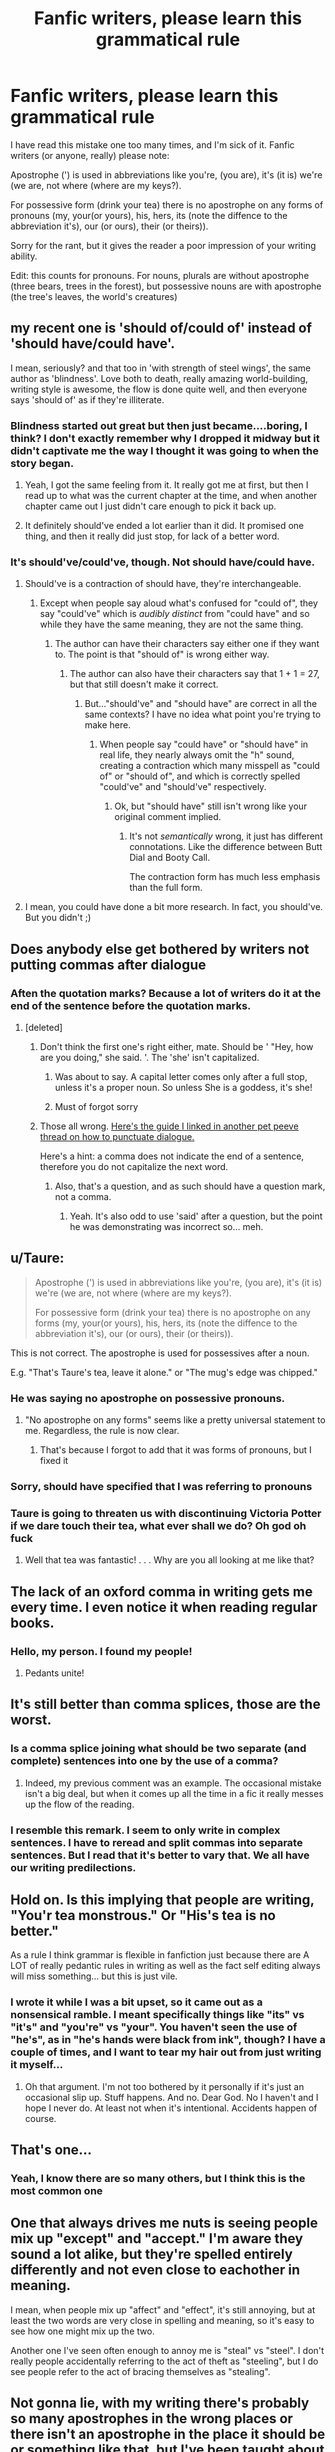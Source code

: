 #+TITLE: Fanfic writers, please learn this grammatical rule

* Fanfic writers, please learn this grammatical rule
:PROPERTIES:
:Score: 49
:DateUnix: 1596805267.0
:DateShort: 2020-Aug-07
:FlairText: Misc
:END:
I have read this mistake one too many times, and I'm sick of it. Fanfic writers (or anyone, really) please note:

Apostrophe (') is used in abbreviations like you're, (you are), it's (it is) we're (we are, not where (where are my keys?).

For possessive form (drink your tea) there is no apostrophe on any forms of pronouns (my, your(or yours), his, hers, its (note the diffence to the abbreviation it's), our (or ours), their (or theirs)).

Sorry for the rant, but it gives the reader a poor impression of your writing ability.

Edit: this counts for pronouns. For nouns, plurals are without apostrophe (three bears, trees in the forest), but possessive nouns are with apostrophe (the tree's leaves, the world's creatures)


** my recent one is 'should of/could of' instead of 'should have/could have'.

I mean, seriously? and that too in 'with strength of steel wings', the same author as 'blindness'. Love both to death, really amazing world-building, writing style is awesome, the flow is done quite well, and then everyone says 'should of' as if they're illiterate.
:PROPERTIES:
:Author: push1988
:Score: 37
:DateUnix: 1596815575.0
:DateShort: 2020-Aug-07
:END:

*** Blindness started out great but then just became....boring, I think? I don't exactly remember why I dropped it midway but it didn't captivate me the way I thought it was going to when the story began.
:PROPERTIES:
:Author: asifbaig
:Score: 6
:DateUnix: 1596828111.0
:DateShort: 2020-Aug-07
:END:

**** Yeah, I got the same feeling from it. It really got me at first, but then I read up to what was the current chapter at the time, and when another chapter came out I just didn't care enough to pick it back up.
:PROPERTIES:
:Author: divideby00
:Score: 5
:DateUnix: 1596828617.0
:DateShort: 2020-Aug-08
:END:


**** It definitely should've ended a lot earlier than it did. It promised one thing, and then it really did just stop, for lack of a better word.
:PROPERTIES:
:Author: themegaweirdthrow
:Score: 6
:DateUnix: 1596834959.0
:DateShort: 2020-Aug-08
:END:


*** It's should've/could've, though. Not should have/could have.
:PROPERTIES:
:Author: Murphy540
:Score: 0
:DateUnix: 1596832446.0
:DateShort: 2020-Aug-08
:END:

**** Should've is a contraction of should have, they're interchangeable.
:PROPERTIES:
:Author: divideby00
:Score: 14
:DateUnix: 1596835042.0
:DateShort: 2020-Aug-08
:END:

***** Except when people say aloud what's confused for "could of", they say "could've" which is /audibly distinct/ from "could have" and so while they have the same meaning, they are not the same thing.
:PROPERTIES:
:Author: Murphy540
:Score: 4
:DateUnix: 1596844510.0
:DateShort: 2020-Aug-08
:END:

****** The author can have their characters say either one if they want to. The point is that "should of" is wrong either way.
:PROPERTIES:
:Author: divideby00
:Score: 2
:DateUnix: 1596918479.0
:DateShort: 2020-Aug-09
:END:

******* The author can also have their characters say that 1 + 1 = 27, but that still doesn't make it correct.
:PROPERTIES:
:Author: Murphy540
:Score: 1
:DateUnix: 1596919041.0
:DateShort: 2020-Aug-09
:END:

******** But..."should've" and "should have" are correct in all the same contexts? I have no idea what point you're trying to make here.
:PROPERTIES:
:Author: divideby00
:Score: 2
:DateUnix: 1596920179.0
:DateShort: 2020-Aug-09
:END:

********* When people say "could have" or "should have" in real life, they nearly always omit the "h" sound, creating a contraction which many misspell as "could of" or "should of", and which is correctly spelled "could've" and "should've" respectively.
:PROPERTIES:
:Author: Murphy540
:Score: 2
:DateUnix: 1596942927.0
:DateShort: 2020-Aug-09
:END:

********** Ok, but "should have" still isn't wrong like your original comment implied.
:PROPERTIES:
:Author: divideby00
:Score: 1
:DateUnix: 1597010421.0
:DateShort: 2020-Aug-10
:END:

*********** It's not /semantically/ wrong, it just has different connotations. Like the difference between Butt Dial and Booty Call.

The contraction form has much less emphasis than the full form.
:PROPERTIES:
:Author: Murphy540
:Score: 1
:DateUnix: 1597012106.0
:DateShort: 2020-Aug-10
:END:


**** I mean, you could have done a bit more research. In fact, you should've. But you didn't ;)
:PROPERTIES:
:Author: VulpineKitsune
:Score: 3
:DateUnix: 1596835624.0
:DateShort: 2020-Aug-08
:END:


** Does anybody else get bothered by writers not putting commas after dialogue
:PROPERTIES:
:Author: CallMeSundown84
:Score: 12
:DateUnix: 1596807969.0
:DateShort: 2020-Aug-07
:END:

*** Aften the quotation marks? Because a lot of writers do it at the end of the sentence before the quotation marks.
:PROPERTIES:
:Author: Overkaer
:Score: 3
:DateUnix: 1596810159.0
:DateShort: 2020-Aug-07
:END:

**** [deleted]
:PROPERTIES:
:Score: 1
:DateUnix: 1596810275.0
:DateShort: 2020-Aug-07
:END:

***** Don't think the first one's right either, mate. Should be ' "Hey, how are you doing," she said. '. The 'she' isn't capitalized.
:PROPERTIES:
:Author: EmrystielPendragon
:Score: 4
:DateUnix: 1596811133.0
:DateShort: 2020-Aug-07
:END:

****** Was about to say. A capital letter comes only after a full stop, unless it's a proper noun. So unless She is a goddess, it's she!
:PROPERTIES:
:Author: Ermithecow
:Score: 1
:DateUnix: 1596811361.0
:DateShort: 2020-Aug-07
:END:


****** Must of forgot sorry
:PROPERTIES:
:Author: CallMeSundown84
:Score: -1
:DateUnix: 1596811241.0
:DateShort: 2020-Aug-07
:END:


***** Those all wrong. [[https://www.authorlearningcenter.com/writing/fiction/w/character-development/6491/8-essential-rules-for-punctuating-dialogue---article][Here's the guide I linked in another pet peeve thread on how to punctuate dialogue.]]

Here's a hint: a comma does not indicate the end of a sentence, therefore you do not capitalize the next word.
:PROPERTIES:
:Author: hrmdurr
:Score: 2
:DateUnix: 1596811406.0
:DateShort: 2020-Aug-07
:END:

****** Also, that's a question, and as such should have a question mark, not a comma.
:PROPERTIES:
:Author: Saelora
:Score: 1
:DateUnix: 1596812497.0
:DateShort: 2020-Aug-07
:END:

******* Yeah. It's also odd to use 'said' after a question, but the point he was demonstrating was incorrect so... meh.
:PROPERTIES:
:Author: hrmdurr
:Score: 1
:DateUnix: 1596814011.0
:DateShort: 2020-Aug-07
:END:


** u/Taure:
#+begin_quote
  Apostrophe (') is used in abbreviations like you're, (you are), it's (it is) we're (we are, not where (where are my keys?).

  For possessive form (drink your tea) there is no apostrophe on any forms (my, your(or yours), his, hers, its (note the diffence to the abbreviation it's), our (or ours), their (or theirs)).
#+end_quote

This is not correct. The apostrophe is used for possessives after a noun.

E.g. "That's Taure's tea, leave it alone." or "The mug's edge was chipped."
:PROPERTIES:
:Author: Taure
:Score: 14
:DateUnix: 1596808685.0
:DateShort: 2020-Aug-07
:END:

*** He was saying no apostrophe on possessive pronouns.
:PROPERTIES:
:Author: Rp0605
:Score: 8
:DateUnix: 1596810266.0
:DateShort: 2020-Aug-07
:END:

**** "No apostrophe on any forms" seems like a pretty universal statement to me. Regardless, the rule is now clear.
:PROPERTIES:
:Author: Taure
:Score: 6
:DateUnix: 1596810553.0
:DateShort: 2020-Aug-07
:END:

***** That's because I forgot to add that it was forms of pronouns, but I fixed it
:PROPERTIES:
:Score: 2
:DateUnix: 1596815694.0
:DateShort: 2020-Aug-07
:END:


*** Sorry, should have specified that I was referring to pronouns
:PROPERTIES:
:Score: 2
:DateUnix: 1596814385.0
:DateShort: 2020-Aug-07
:END:


*** Taure is going to threaten us with discontinuing Victoria Potter if we dare touch their tea, what ever shall we do? Oh god oh fuck
:PROPERTIES:
:Score: 2
:DateUnix: 1596820904.0
:DateShort: 2020-Aug-07
:END:

**** Well that tea was fantastic! . . . Why are you all looking at me like that?
:PROPERTIES:
:Author: RanjamArora
:Score: 2
:DateUnix: 1596850991.0
:DateShort: 2020-Aug-08
:END:


** The lack of an oxford comma in writing gets me every time. I even notice it when reading regular books.
:PROPERTIES:
:Author: heavymetalmater
:Score: 4
:DateUnix: 1596831863.0
:DateShort: 2020-Aug-08
:END:

*** Hello, my person. I found my people!
:PROPERTIES:
:Author: Sayhawk
:Score: 5
:DateUnix: 1596842617.0
:DateShort: 2020-Aug-08
:END:

**** Pedants unite!
:PROPERTIES:
:Author: JennaSayquah
:Score: 2
:DateUnix: 1596859914.0
:DateShort: 2020-Aug-08
:END:


** It's still better than comma splices, those are the worst.
:PROPERTIES:
:Author: divideby00
:Score: 3
:DateUnix: 1596829580.0
:DateShort: 2020-Aug-08
:END:

*** Is a comma splice joining what should be two separate (and complete) sentences into one by the use of a comma?
:PROPERTIES:
:Author: nuvan
:Score: 2
:DateUnix: 1596832619.0
:DateShort: 2020-Aug-08
:END:

**** Indeed, my previous comment was an example. The occasional mistake isn't a big deal, but when it comes up all the time in a fic it really messes up the flow of the reading.
:PROPERTIES:
:Author: divideby00
:Score: 2
:DateUnix: 1596834484.0
:DateShort: 2020-Aug-08
:END:


*** I resemble this remark. I seem to only write in complex sentences. I have to reread and split commas into separate sentences. But I read that it's better to vary that. We all have our writing predilections.
:PROPERTIES:
:Author: Sayhawk
:Score: 1
:DateUnix: 1596842597.0
:DateShort: 2020-Aug-08
:END:


** Hold on. Is this implying that people are writing, "You'r tea monstrous." Or "His's tea is no better."

As a rule I think grammar is flexible in fanfiction just because there are A LOT of really pedantic rules in writing as well as the fact self editing always will miss something... but this is just vile.
:PROPERTIES:
:Author: omnenomnom
:Score: 3
:DateUnix: 1596830503.0
:DateShort: 2020-Aug-08
:END:

*** I wrote it while I was a bit upset, so it came out as a nonsensical ramble. I meant specifically things like "its" vs "it's" and "you're" vs "your". You haven't seen the use of "he's", as in "he's hands were black from ink", though? I have a couple of times, and I want to tear my hair out from just writing it myself...
:PROPERTIES:
:Score: 1
:DateUnix: 1596838022.0
:DateShort: 2020-Aug-08
:END:

**** Oh that argument. I'm not too bothered by it personally if it's just an occasional slip up. Stuff happens. And no. Dear God. No I haven't and I hope I never do. At least not when it's intentional. Accidents happen of course.
:PROPERTIES:
:Author: omnenomnom
:Score: 1
:DateUnix: 1596838408.0
:DateShort: 2020-Aug-08
:END:


** That's one...
:PROPERTIES:
:Author: sitman
:Score: 2
:DateUnix: 1596807024.0
:DateShort: 2020-Aug-07
:END:

*** Yeah, I know there are so many others, but I think this is the most common one
:PROPERTIES:
:Score: 2
:DateUnix: 1596807098.0
:DateShort: 2020-Aug-07
:END:


** One that always drives me nuts is seeing people mix up "except" and "accept." I'm aware they sound a lot alike, but they're spelled entirely differently and not even close to eachother in meaning.

I mean, when people mix up "affect" and "effect", it's still annoying, but at least the two words are very close in spelling and meaning, so it's easy to see how one might mix up the two.

Another one I've seen often enough to annoy me is "steal" vs "steel". I don't really people accidentally referring to the act of theft as "steeling", but I do see people refer to the act of bracing themselves as "stealing".
:PROPERTIES:
:Author: Vercalos
:Score: 2
:DateUnix: 1596831805.0
:DateShort: 2020-Aug-08
:END:


** Not gonna lie, with my writing there's probably so many apostrophes in the wrong places or there isn't an apostrophe in the place it should be or something like that, but I've been taught about apostrophes so many different ways since like year 4 they just confuse me now 😂 but if I were to post something, I'd edit it over and over to make sure all spelling and punctuation is right (tho there would definitely still be a few apostrophe mistakes no matter what😑)
:PROPERTIES:
:Author: CloKaboom
:Score: 2
:DateUnix: 1596838101.0
:DateShort: 2020-Aug-08
:END:


** Not everyone's first language is English! Not everyone knows English grammatical rules, jesus, English doesn't know its own grammatical rules half of the time.

Be happy you are being given these wonderful stories for free, if it bothers you so badly, don't read those authors, or reach out and offer to edit their work for them.

In my own work and writings, I'm a stickler for correct grammar and making sure the syntax is just right; but in other's amateur work, I can let it slide, I can correct it in my head as I read and move on, I can appreciate that these wonderful people are donating their time and their soul to share their stories with me and may not have the resources (money, or even time or knowledge) to get a proof reader and editor. It is not a professional product, I won't hold it to the standards I expect of a professional piece.
:PROPERTIES:
:Author: cyliestitch
:Score: 3
:DateUnix: 1596829369.0
:DateShort: 2020-Aug-08
:END:

*** Fun fact: Most people making those kinds of "stupid" mistakes are actually native speakers.

Non-natives may still make those kinds of mistakes, but they usually will either make way more, or way less.

​

#+begin_quote
  I can correct it in my head as I read and move on
#+end_quote

Yes, you can. So can most people. But you know what happens if you have to stop every 3 words and correct something? It gets tiring. And if the plot is mediocre and the pacing is off then adding those mistakes just makes the work not fun. And then I drop it, I and many others. The author just lost a bunch of readers.

You know what's funny though. We, the readers, actually want to /read/ stuff. It may sound strange to you, but the readers are also humans with desires. As such, people like me and OP will make threads like these in order to encourage authors to get better and write better fics. That way, the author improves and gets more readers, and I get more fics to read. Win-Win.

You sound quite condescending saying "I am a professional but I don't hold these poor smucks to my standards, that would be unfair!". What if they don't have time, money or knowledge? Does that mean that they don't deserve to improve? That they don't deserve to be given a chance to improve? You didn't mean to sound like that, but that's how it came out. It sounds quite insulting to all those people trying to get better despite their limitations.
:PROPERTIES:
:Author: VulpineKitsune
:Score: 3
:DateUnix: 1596836400.0
:DateShort: 2020-Aug-08
:END:

**** Honestly, if I have to stop every 3 words to correct something, or I just can't tolerate the way something is written, I ditch the fic and go find something else. Id not comment to say that I've ditched it, usually plenty others have said the same, and to keep bashing the author would feel cruel in all honesty. Believe me, i too want to read stuff, I spend an inordinate amount of my day reading, like more than is probably healthy, there's a reason I'm currently on book 50 of the year so far (though thats a slow year, a few years ago, thanks to depression, I think i did 33 novels in 45 days, insomnia makes for a lot of reading time). I dont tend to read fics that are less than 100k in length just because that is my preference due to how quickly I read. I never said I was a professional (I'm in accounting, not literature), I simply meant, I wouldn't hold fan fic writers to the same polished editing standard that I would expect from a traditionally published author, because they don't tend to have the team of professional editors and proof readers behind them, it just doesn't seem fair to do so. I've often considered reaching out to become a beta reader, its actually something I'd love to do at some point; unfortunately I'm an absolutely impatient binge reader and only read completed fics because I hate waiting for the next chapter to come out. (Though if proof reading/editing a novel length completed fic is something an author would want doing, i'd be so down for that) I appreciate that peoples writing style and their grasp of language gets better as they evolve as writers, its one of the reasons I love long fics, especially those written over a number of years, I love watching the storytelling and their voice evolve and become clearer, its actually a joy.

You may feel I was condescending in the way I worded my post, I felt the tone of the OP was condescending as well, so I matched it (or I did in my head, I'm not a writer, dont claim to be, while I'm articulate, I know i ramble and dont always present the clearest point)

I find that you can usually tell a native speaker from the way they write, I'm a lot less patient with their mistakes than I am with those who you can clearly tell arent native speakers.

But hey, if I enjoy what I read, I keep going, if I don't, I stop. Life's too short to read bad fiction.
:PROPERTIES:
:Author: cyliestitch
:Score: 2
:DateUnix: 1596840096.0
:DateShort: 2020-Aug-08
:END:


** I straight up had to look up the apostrophe use for after an s because I had one word I couldn't figure out. But I consider Grammarly a competition and angrily back talk it when it argues with me.
:PROPERTIES:
:Author: Sayhawk
:Score: 1
:DateUnix: 1596842375.0
:DateShort: 2020-Aug-08
:END:


** The rule I'd like more people to learn is the one concerning the use of "I" and "me" in compound subjects and objects. To get it correct, see how the sentence reads with the "I" or "me" by itself.

"Harry and me went to Diagon Alley" produces "Me went to Diagon Alley." It's understandable, but unlikely to be something any of the main characters would say. It should be "Harry and I went to Diagon Alley."

"He's giving private lessons to Neville and I" produces "He's giving private lessons to I." Also incorrect, and this one should be "He's giving private lessons to Neville and me."

The same applies to "he/him" and "she/her."
:PROPERTIES:
:Author: steve_wheeler
:Score: 1
:DateUnix: 1596917587.0
:DateShort: 2020-Aug-09
:END:
